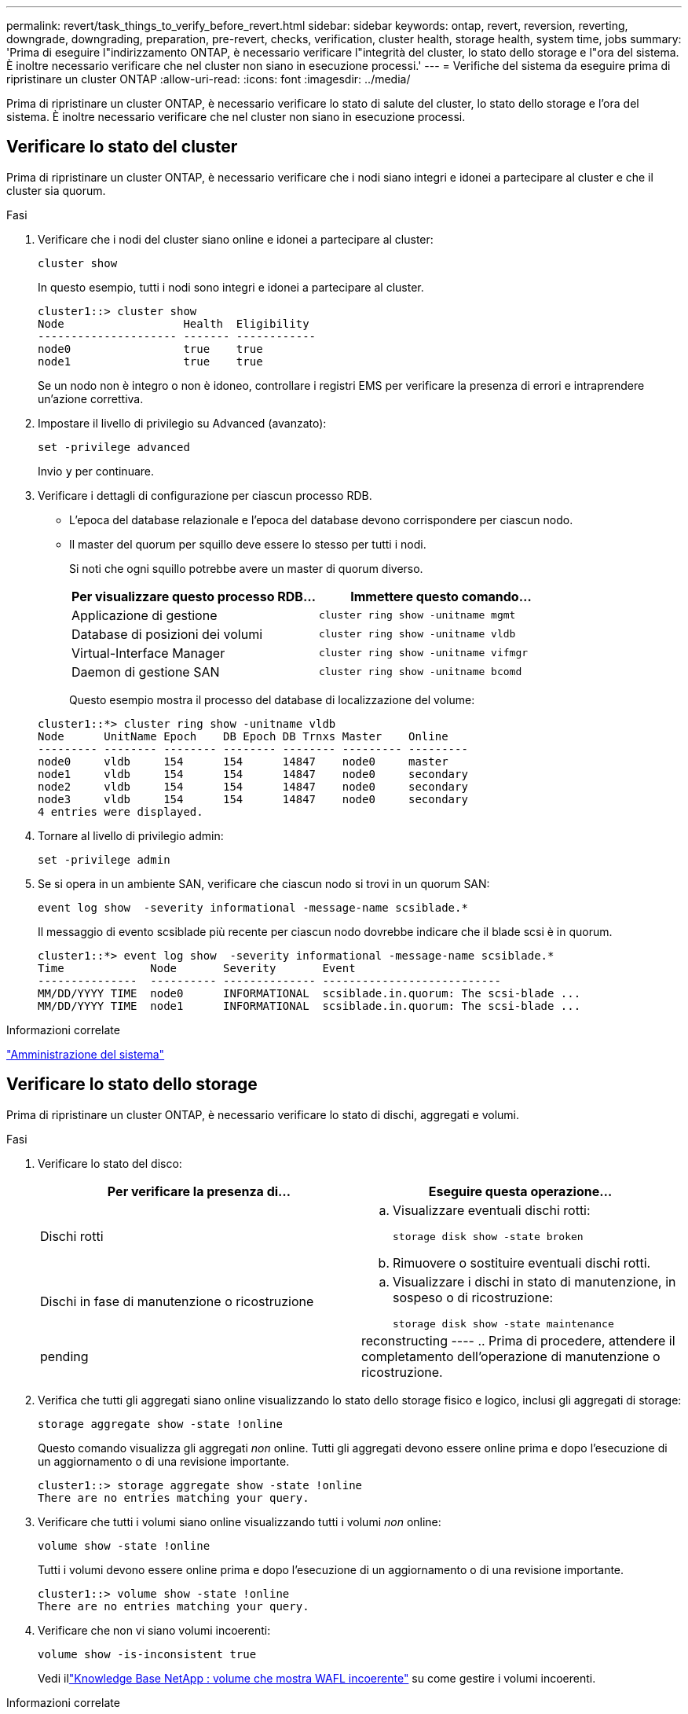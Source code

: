 ---
permalink: revert/task_things_to_verify_before_revert.html 
sidebar: sidebar 
keywords: ontap, revert, reversion, reverting, downgrade, downgrading, preparation, pre-revert, checks, verification, cluster health, storage health, system time, jobs 
summary: 'Prima di eseguire l"indirizzamento ONTAP, è necessario verificare l"integrità del cluster, lo stato dello storage e l"ora del sistema. È inoltre necessario verificare che nel cluster non siano in esecuzione processi.' 
---
= Verifiche del sistema da eseguire prima di ripristinare un cluster ONTAP
:allow-uri-read: 
:icons: font
:imagesdir: ../media/


[role="lead"]
Prima di ripristinare un cluster ONTAP, è necessario verificare lo stato di salute del cluster, lo stato dello storage e l'ora del sistema. È inoltre necessario verificare che nel cluster non siano in esecuzione processi.



== Verificare lo stato del cluster

Prima di ripristinare un cluster ONTAP, è necessario verificare che i nodi siano integri e idonei a partecipare al cluster e che il cluster sia quorum.

.Fasi
. Verificare che i nodi del cluster siano online e idonei a partecipare al cluster:
+
[source, cli]
----
cluster show
----
+
In questo esempio, tutti i nodi sono integri e idonei a partecipare al cluster.

+
[listing]
----
cluster1::> cluster show
Node                  Health  Eligibility
--------------------- ------- ------------
node0                 true    true
node1                 true    true
----
+
Se un nodo non è integro o non è idoneo, controllare i registri EMS per verificare la presenza di errori e intraprendere un'azione correttiva.

. Impostare il livello di privilegio su Advanced (avanzato):
+
[source, cli]
----
set -privilege advanced
----
+
Invio `y` per continuare.

. Verificare i dettagli di configurazione per ciascun processo RDB.
+
** L'epoca del database relazionale e l'epoca del database devono corrispondere per ciascun nodo.
** Il master del quorum per squillo deve essere lo stesso per tutti i nodi.
+
Si noti che ogni squillo potrebbe avere un master di quorum diverso.

+
[cols="2*"]
|===
| Per visualizzare questo processo RDB... | Immettere questo comando... 


 a| 
Applicazione di gestione
 a| 
[source, cli]
----
cluster ring show -unitname mgmt
----


 a| 
Database di posizioni dei volumi
 a| 
[source, cli]
----
cluster ring show -unitname vldb
----


 a| 
Virtual-Interface Manager
 a| 
[source, cli]
----
cluster ring show -unitname vifmgr
----


 a| 
Daemon di gestione SAN
 a| 
[source, cli]
----
cluster ring show -unitname bcomd
----
|===
+
Questo esempio mostra il processo del database di localizzazione del volume:

+
[listing]
----
cluster1::*> cluster ring show -unitname vldb
Node      UnitName Epoch    DB Epoch DB Trnxs Master    Online
--------- -------- -------- -------- -------- --------- ---------
node0     vldb     154      154      14847    node0     master
node1     vldb     154      154      14847    node0     secondary
node2     vldb     154      154      14847    node0     secondary
node3     vldb     154      154      14847    node0     secondary
4 entries were displayed.
----


. Tornare al livello di privilegio admin:
+
[source, cli]
----
set -privilege admin
----
. Se si opera in un ambiente SAN, verificare che ciascun nodo si trovi in un quorum SAN:
+
[source, cli]
----
event log show  -severity informational -message-name scsiblade.*
----
+
Il messaggio di evento scsiblade più recente per ciascun nodo dovrebbe indicare che il blade scsi è in quorum.

+
[listing]
----
cluster1::*> event log show  -severity informational -message-name scsiblade.*
Time             Node       Severity       Event
---------------  ---------- -------------- ---------------------------
MM/DD/YYYY TIME  node0      INFORMATIONAL  scsiblade.in.quorum: The scsi-blade ...
MM/DD/YYYY TIME  node1      INFORMATIONAL  scsiblade.in.quorum: The scsi-blade ...
----


.Informazioni correlate
link:../system-admin/index.html["Amministrazione del sistema"]



== Verificare lo stato dello storage

Prima di ripristinare un cluster ONTAP, è necessario verificare lo stato di dischi, aggregati e volumi.

.Fasi
. Verificare lo stato del disco:
+
[cols="2*"]
|===
| Per verificare la presenza di... | Eseguire questa operazione... 


 a| 
Dischi rotti
 a| 
.. Visualizzare eventuali dischi rotti:
+
[source, cli]
----
storage disk show -state broken
----
.. Rimuovere o sostituire eventuali dischi rotti.




 a| 
Dischi in fase di manutenzione o ricostruzione
 a| 
.. Visualizzare i dischi in stato di manutenzione, in sospeso o di ricostruzione:
+
[source, cli]
----
storage disk show -state maintenance|pending|reconstructing
----
.. Prima di procedere, attendere il completamento dell'operazione di manutenzione o ricostruzione.


|===
. Verifica che tutti gli aggregati siano online visualizzando lo stato dello storage fisico e logico, inclusi gli aggregati di storage: +
+
[source, cli]
----
storage aggregate show -state !online
----
+
Questo comando visualizza gli aggregati _non_ online. Tutti gli aggregati devono essere online prima e dopo l'esecuzione di un aggiornamento o di una revisione importante.

+
[listing]
----
cluster1::> storage aggregate show -state !online
There are no entries matching your query.
----
. Verificare che tutti i volumi siano online visualizzando tutti i volumi _non_ online:
+
[source, cli]
----
volume show -state !online
----
+
Tutti i volumi devono essere online prima e dopo l'esecuzione di un aggiornamento o di una revisione importante.

+
[listing]
----
cluster1::> volume show -state !online
There are no entries matching your query.
----
. Verificare che non vi siano volumi incoerenti:
+
[source, cli]
----
volume show -is-inconsistent true
----
+
Vedi illink:https://kb.netapp.com/Advice_and_Troubleshooting/Data_Storage_Software/ONTAP_OS/Volume_Showing_WAFL_Inconsistent["Knowledge Base NetApp : volume che mostra WAFL incoerente"^] su come gestire i volumi incoerenti.



.Informazioni correlate
link:../disks-aggregates/index.html["Gestione di dischi e aggregati"]



== Verificare l'ora del sistema

Prima di ripristinare un cluster ONTAP, è necessario verificare che NTP sia configurato e che l'ora sia sincronizzata nel cluster.

.Fasi
. Verificare che il cluster sia associato a un server NTP:
+
[source, cli]
----
cluster time-service ntp server show
----
. Verificare che ogni nodo abbia la stessa data e ora:
+
[source, cli]
----
cluster date show
----
+
[listing]
----
cluster1::> cluster date show
Node      Date                Timezone
--------- ------------------- -------------------------
node0     4/6/2013 20:54:38   GMT
node1     4/6/2013 20:54:38   GMT
node2     4/6/2013 20:54:38   GMT
node3     4/6/2013 20:54:38   GMT
4 entries were displayed.
----




== Verificare che non siano in esecuzione lavori

Prima di ripristinare un cluster ONTAP, è necessario verificare lo stato dei processi cluster. Se sono in esecuzione o in coda processi aggregati, volumi, NDMP (dump o ripristino) o snapshot (come processi di creazione, eliminazione, spostamento, modifica, replica e montaggio), è necessario consentire il completamento dei processi o l'interruzione delle voci in coda.

.Fasi
. Esaminare l'elenco di eventuali processi aggregati, volumi o snapshot in esecuzione o in coda:
+
[source, cli]
----
job show
----
+
In questo esempio, sono presenti due lavori in coda:

+
[listing]
----
cluster1::> job show
                            Owning
Job ID Name                 Vserver    Node           State
------ -------------------- ---------- -------------- ----------
8629   Vol Reaper           cluster1   -              Queued
       Description: Vol Reaper Job
8630   Certificate Expiry Check
                            cluster1   -              Queued
       Description: Certificate Expiry Check
----
. Eliminare qualsiasi processo di aggregazione, volume o snapshot in esecuzione o in coda:
+
[source, cli]
----
job delete -id <job_id>
----
. Verificare che nessun processo di aggregati, volumi o snapshot sia in esecuzione o in coda:
+
[source, cli]
----
job show
----
+
In questo esempio, tutti i processi in esecuzione e in coda sono stati eliminati:

+
[listing]
----
cluster1::> job show
                            Owning
Job ID Name                 Vserver    Node           State
------ -------------------- ---------- -------------- ----------
9944   SnapMirrorDaemon_7_2147484678
                            cluster1   node1          Dormant
       Description: Snapmirror Daemon for 7_2147484678
18377  SnapMirror Service Job
                            cluster1   node0          Dormant
       Description: SnapMirror Service Job
2 entries were displayed
----


.Informazioni correlate
* link:https://docs.netapp.com/us-en/ontap-cli/storage-disk-show.html["mostra disco di archiviazione"^]

